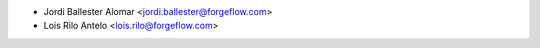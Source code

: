 * Jordi Ballester Alomar <jordi.ballester@forgeflow.com>
* Lois Rilo Antelo <lois.rilo@forgeflow.com>

